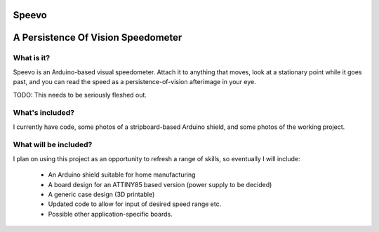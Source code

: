 Speevo
======

A Persistence Of Vision Speedometer
===================================

What is it?
-----------

Speevo is an Arduino-based visual speedometer. Attach it to anything that moves, look at a stationary point while it goes past, and you can read the speed as a persistence-of-vision afterimage in your eye.

TODO: This needs to be seriously fleshed out.

What's included?
----------------

I currently have code, some photos of a stripboard-based Arduino shield, and some photos of the working project.

What will be included?
----------------------

I plan on using this project as an opportunity to refresh a range of skills, so eventually I will include:

    * An Arduino shield suitable for home manufacturing

    * A board design for an ATTINY85 based version (power supply to be decided)

    * A generic case design (3D printable)

    * Updated code to allow for input of desired speed range etc.

    * Possible other application-specific boards.
